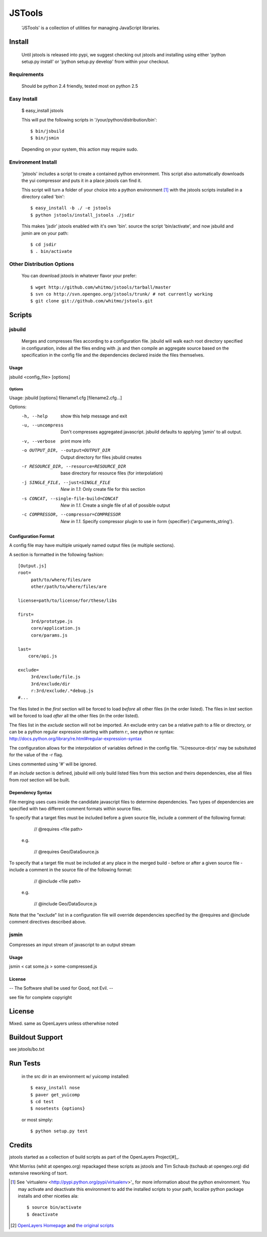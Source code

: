 =========
 JSTools
=========

 'JSTools' is a collection of utilities for managing JavaScript libraries.

Install
=======

 Until jstools is released into pypi, we suggest checking out jstools
 and installing using either 'python setup.py install' or 'python
 setup.py develop' from within your checkout.

Requirements
------------

 Should be python 2.4 friendly, tested most on python 2.5

Easy Install
------------

 $ easy_install jstools

 This will put the following scripts in '/your/python/distribution/bin'::

 $ bin/jsbuild
 $ bin/jsmin

 Depending on your system, this action may require sudo.


Environment Install
-------------------

 'jstools' includes a script to create a contained python
 environment. This script also automatically downloads the yui
 compressor and puts it in a place jstools can find it.

 This script will turn a folder of your choice into a python
 environment [#]_ with the jstools scripts installed in a directory
 called 'bin'::

   $ easy_install -b ./ -e jstools
   $ python jstools/install_jstools ./jsdir

 This makes 'jsdir' jstools enabled with it's own 'bin'. source the
 script 'bin/activate', and now jsbuild and jsmin are on your path::

   $ cd jsdir
   $ . bin/activate


Other Distribution Options
--------------------------

 You can download jstools in whatever flavor your prefer::

  $ wget http://github.com/whitmo/jstools/tarball/master
  $ svn co http://svn.opengeo.org/jstools/trunk/ # not currently working
  $ git clone git://github.com/whitmo/jstools.git


Scripts
=======

jsbuild
-------

 Merges and compresses files according to a configuration file.
 jsbuild will walk each root directory specified in configuration,
 index all the files ending with .js and then compile an aggregate
 source based on the specification in the config file and the
 dependencies declared inside the files themselves.


Usage
~~~~~

jsbuild <config_file> [options]



Options
+++++++

Usage: jsbuild [options] filename1.cfg [filename2.cfg...]

Options:
  -h, --help
      show this help message and exit

  -u, --uncompress
      Don't compresses aggregated javascript. jsbuild defaults to
      applying 'jsmin' to all output.

  -v, --verbose
      print more info

  -o OUTPUT_DIR, --output=OUTPUT_DIR
     Output directory for files jsbuild creates

  -r RESOURCE_DIR, --resource=RESOURCE_DIR
     base directory for resource files (for interpolation)

  -j SINGLE_FILE, --just=SINGLE_FILE
     *New in 1.1*: Only create file for this section

  -s CONCAT, --single-file-build=CONCAT
     *New in 1.1*. Create a single file of all of possible output

  -c COMPRESSOR, --compressor=COMPRESSOR
     *New in 1.1*. Specify compressor plugin to use in form
     {specifier}:{'arguments_string'}.


Configuration Format
~~~~~~~~~~~~~~~~~~~~

A config file may have multiple uniquely named output files (ie
multiple sections).

A section is formatted in the following fashion::

 [Output.js]
 root=
      path/to/where/files/are
      other/path/to/where/files/are

 license=path/to/license/for/these/libs

 first=        
      3rd/prototype.js
      core/application.js
      core/params.js

 last=
     core/api.js

 exclude=
      3rd/exclude/file.js
      3rd/exclude/dir
      r:3rd/exclude/.*debug.js
 #...


The files listed in the `first` section will be forced to load
*before* all other files (in the order listed). The files in `last`
section will be forced to load *after* all the other files (in the
order listed).

The files list in the `exclude` section will not be imported.
An exclude entry can be a relative path to a file or directory, or can be
a python regular expression starting with pattern `r:`, see python `re` syntax:
http://docs.python.org/library/re.html#regular-expression-syntax

The configuration allows for the interpolation of variables defined in
the config file.  '%(resource-dir)s' may be subsituted for the value
of the -r flag.

Lines commented using '#' will be ignored. 

If an `include` section is defined, jsbuild will only build listed
files from this section and theirs dependencies, else all files from
`root` section will be built.


Dependency Syntax
~~~~~~~~~~~~~~~~~

File merging uses cues inside the candidate javascript files to
determine dependencies.  Two types of dependencies are specified 
with two different comment formats within source files.

To specify that a target files must be included before a given 
source file, include a comment of the following format:

     // @requires <file path>

  e.g.

    // @requires Geo/DataSource.js

To specify that a target file must be included at any place
in the merged build - before or after a given source file - 
include a comment in the source file of the following format:

    // @include <file path>

  e.g.

    // @include Geo/DataSource.js

Note that the "exclude" list in a configuration file will 
override dependencies specified by the @requires and @include
comment directives described above.

jsmin
-----

Compresses an input stream of javascript to an output stream


Usage
~~~~~

jsmin < cat some.js > some-compressed.js


License
~~~~~~~
-- The Software shall be used for Good, not Evil. --

see file for complete copyright


License
=======

Mixed. same as OpenLayers unless otherwhise noted


Buildout Support
================

see jstools/bo.txt


Run Tests
=========

 in the src dir in an environment w/ yuicomp installed::
  
  $ easy_install nose
  $ paver get_yuicomp
  $ cd test 
  $ nosetests {options}

 or most simply::

  $ python setup.py test
 

Credits
=======

jstools started as a collection of build scripts as part of the
OpenLayers Project[#]_.

Whit Morriss (whit at opengeo.org) repackaged these scripts as jstools
and Tim Schaub (tschaub at opengeo.org) did extensive reworking of tsort.


.. [#] See 'virtualenv <http://pypi.python.org/pypi/virtualenv>'_ for
       more information about the python environment.  You may activate
       and deactivate this environment to add the installed scripts to
       your path, localize python package installs and other niceties
       ala::

        $ source bin/activate
        $ deactivate

.. [#] `OpenLayers Homepage <http://www.openlayers.org>`_ and `the
       original scripts <http://svn.openlayers.org/trunk/openlayers/tools/>`_

